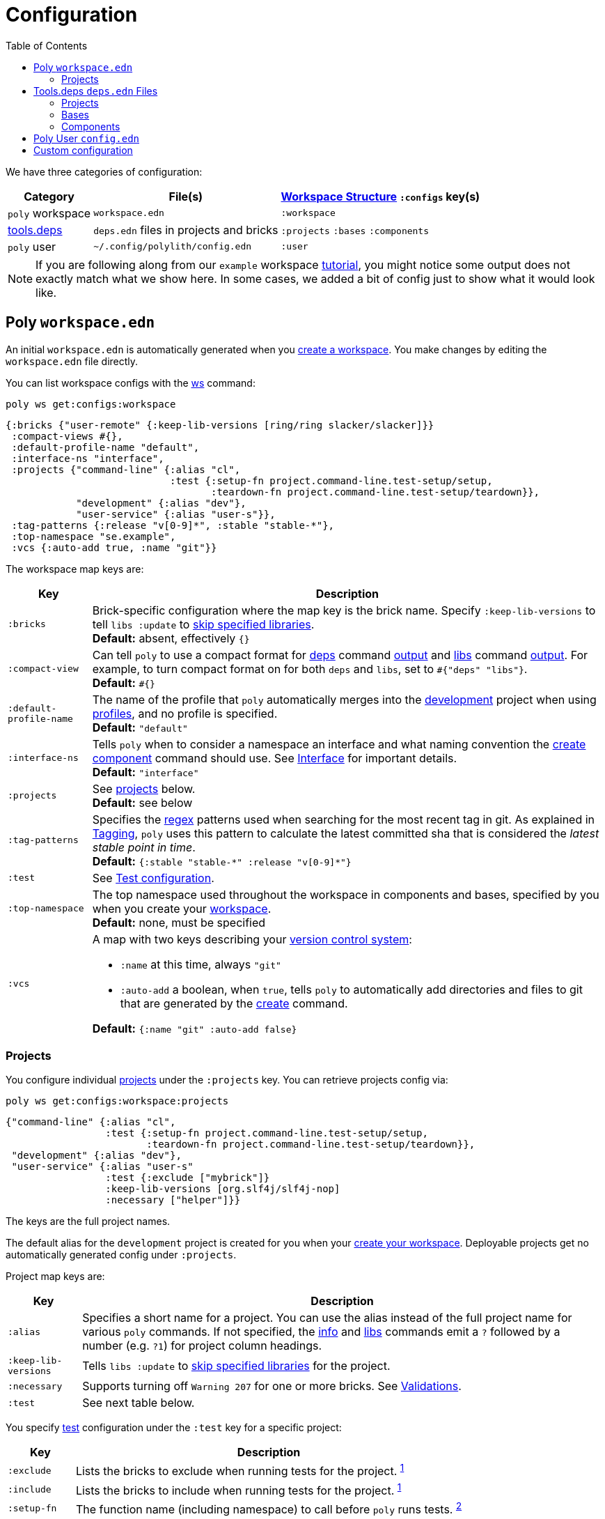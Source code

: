 = Configuration
:toc:

We have three categories of configuration:

[%autowidth]
|===
| Category | File(s) | xref:workspace-structure.adoc[Workspace Structure] `:configs` key(s)

a| `poly` workspace
a| `workspace.edn`
a| `:workspace`

a| xref:tools-deps.adoc[tools.deps]
a| `deps.edn` files in projects and bricks
a| `:projects` `:bases` `:components`

a|`poly` user
a| `~/.config/polylith/config.edn`
a| `:user`

|===

NOTE: If you are following along from our `example` workspace xref:introduction.adoc[tutorial], you might notice some output does not exactly match what we show here.
In some cases, we added a bit of config just to show what it would look like.

== Poly `workspace.edn`

An initial `workspace.edn` is automatically generated when you xref:workspace.adoc[create a workspace].
You make changes by editing the `workspace.edn` file directly.

You can list workspace configs with the xref:commands.adoc#ws[ws] command:

[source,shell]
----
poly ws get:configs:workspace
----

[source,clojure]
----
{:bricks {"user-remote" {:keep-lib-versions [ring/ring slacker/slacker]}}
 :compact-views #{},
 :default-profile-name "default",
 :interface-ns "interface",
 :projects {"command-line" {:alias "cl",
                            :test {:setup-fn project.command-line.test-setup/setup,
                                   :teardown-fn project.command-line.test-setup/teardown}},
            "development" {:alias "dev"},
            "user-service" {:alias "user-s"}},
 :tag-patterns {:release "v[0-9]*", :stable "stable-*"},
 :top-namespace "se.example",
 :vcs {:auto-add true, :name "git"}}
----

The workspace map keys are:

[%autowidth]
|===
| Key | Description

a| `:bricks`
a| Brick-specific configuration where the map key is the brick name.
Specify `:keep-lib-versions` to tell `libs :update` to xref:libraries.adoc#keep-lib-versions[skip specified libraries]. +
*Default:* absent, effectively `{}`

a| `:compact-view`
a| Can tell `poly` to use a compact format for xref:commands.adoc#deps[deps] command xref:dependencies.adoc#compact-view[output] and xref:commands.adoc#libs[libs] command xref:libraries.adoc#compact-view[output].
For example, to turn compact format on for both `deps` and `libs`, set to `+#{"deps" "libs"}+`. +
*Default:* `+#{}+`

a| [nowrap]`:default-profile-name`
a| The name of the profile that `poly` automatically merges into the xref:development.adoc[development] project when using xref:profile.adoc[profiles], and no profile is specified. +
*Default:* `"default"`

a| `:interface-ns`
a| Tells `poly` when to consider a namespace an interface and what naming convention the xref:commands.adoc#create-component[create component] command should use.
See xref:interface.adoc#interface-ns[Interface] for important details. +
*Default:* `"interface"`

a| `:projects`
a| See xref:#ws-projects[projects] below. +
*Default:* see below

a| `:tag-patterns`
a| Specifies the https://docs.oracle.com/javase/8/docs/api/java/util/regex/Pattern.html[regex] patterns used when searching for the most recent tag in git.
As explained in xref:tagging.adoc[Tagging], `poly` uses this pattern to calculate the latest committed sha that is considered the _latest stable point in time_. +
*Default:* `+{:stable "stable-*" :release "v[0-9]*"}+`

a| `:test`
a| See xref:test-runners.adoc#test-configuration[Test configuration].

a| `:top-namespace`
a| The top namespace used throughout the workspace in components and bases, specified by you when you create your xref:workspace.adoc[workspace]. +
*Default:* none, must be specified

a| `:vcs`
a| A map with two keys describing your https://en.wikipedia.org/wiki/Version_control[version control system]:

* `:name` at this time, always `"git"`
* `:auto-add` a boolean, when `true`, tells `poly` to automatically add directories and files to git that are generated by the xref:commands#create[create] command. +

*Default:* `{:name "git" :auto-add false}`
|===

[#ws-projects]
=== Projects

You configure individual xref:project.adoc[projects] under the `:projects` key.
You can retrieve projects config via:

[source,shell]
----
poly ws get:configs:workspace:projects
----

[source,clojure]
----
{"command-line" {:alias "cl",
                 :test {:setup-fn project.command-line.test-setup/setup,
                        :teardown-fn project.command-line.test-setup/teardown}},
 "development" {:alias "dev"},
 "user-service" {:alias "user-s"
                 :test {:exclude ["mybrick"]}
                 :keep-lib-versions [org.slf4j/slf4j-nop]
                 :necessary ["helper"]}}
----

The keys are the full project names.

The default alias for the `development` project is created for you when your xref:workspace.adoc[create your workspace].
Deployable projects get no automatically generated config under `:projects`.

Project map keys are:

[%autowidth]
|===
| Key | Description

a| `:alias`
a| Specifies a short name for a project.
You can use the alias instead of the full project name for various `poly` commands.
If not specified, the xref:commands.adoc#info[info] and xref:commands.adoc[libs] commands emit a `?` followed by a number (e.g. `?1`) for project column headings.

a| [nowrap]`:keep-lib-versions`
a| Tells `libs :update` to xref:libraries.adoc#keep-lib-versions[skip specified libraries] for the project.

a| [nowrap]`:necessary`
a| Supports turning off `Warning 207` for one or more bricks.
See xref:validations.adoc#warning207[Validations].

a| `:test`
a| See next table below.

|===

You specify xref:testing.adoc[test] configuration under the `:test` key for a specific project:

[%autowidth]
|===
| Key | Description

a| `:exclude`
a| Lists the bricks to exclude when running tests for the project.
^xref:#include-exclude[1]^


a| `:include`
a| Lists the bricks to include when running tests for the project.
^xref:#include-exclude[1]^

a| `:setup-fn`
a| The function name (including namespace) to call before `poly` runs tests.
^xref:#setup-teardown[2]^


a| [nowrap]`:teardown-fn`
a| The function name (including namespace) to call after `poly` runs tests.
^xref:#setup-teardown[2]^

|===

Table notes:

. [[include-exclude]] See xref:testing.adoc#include-exclude[Include and Exclude Bricks by Configuration].
. [[setup-teardown]] See xref:testing#setup-and-teardown[Test Setup and Teardown].


== Tools.deps `deps.edn` Files

The various `poly create` commands create initial `deps.edn` files.
You make changes via manual edits or the xref:libraries#update[libs :update] command.

=== Projects

Each xref:project.adoc[project] has its own `deps.edn` configuration file.

You'll find:

* The xref:development.adoc[development] project config in `./deps.edn`.
The xref:commands.adoc#create-workspace[create workspace] command creates the initial file.
* Deployable xref:project.adoc[projects] are configured in `projects/_PROJECT-DIR_/deps.edn` where `_PROJECT-DIR_` is the deployable project's directory (and name).
The xref:commands.adoc#create-project[create project] command creates the initial file.

You can retrieve a project's tools.deps config via, e.g.:

[source,shell]
----
poly ws get:configs:projects:command-line
----

[source,clojure]
----
{:deps {:aliases {:test {:extra-deps {}, :extra-paths ["test"]},
                  :uberjar {:main se.example.cli.core}},
        :deps {org.apache.logging.log4j/log4j-core {:mvn/version "2.13.3"},
               org.apache.logging.log4j/log4j-slf4j-impl {:mvn/version "2.13.3"},
               org.clojure/clojure {:mvn/version "1.11.1"},
               poly/cli {:local/root "../../bases/cli"},
               poly/user-remote {:local/root "../../components/user-remote"}}},
 :name "command-line",
 :type "project"}
----

[%autowidth]
|===
| Key | Description

a| `:deps`
a| Content of project `deps.edn`

a| `:name`
a| (derived) The project name

a| `:type`
a| (derived) Always `"project"` for projects
|===

=== Bases

Each xref:base.adoc[base] tools.deps config is found in `bases/_BASE-DIR_/deps.edn` where `_BASE-DIR_` is the base's directory (and name).
The xref:commands.adoc#create-base[create base] command creates the initial file.

You can retrieve a base's tools.deps config via, e.g.:

[source,shell]
----
poly ws get:configs:bases:cli
----

[source,clojure]
----
{:deps {:aliases {:test {:extra-deps {}, :extra-paths ["test"]}},
        :deps {},
        :paths ["src" "resources"]},
 :name "cli",
 :type "base"}
----

[%autowidth]
|===
| Key | Description

a| `:deps`
a| Content of base `deps.edn`.

a| `:name`
a| (derived) The base name.

a| `:type`
a| (derived) Always `"base"` for bases.
|===

=== Components

Each xref:component.adoc[component] tools.deps config is found in `components/_COMPONENT-DIR_/deps.edn` where `_COMPONENT-DIR_` is the component's directory (and name).

You can retrieve a component's tools.deps config via, e.g.:

[source,shell]
----
poly ws get:configs:components:user
----

[source,clojure]
----
{:deps {:aliases {:test {:extra-deps {}, :extra-paths ["test"]}},
        :deps {},
        :paths ["src" "resources"]},
 :name "user",
 :type "component"}
----

[%autowidth]
|===
| Key | Description

a| `:deps`
a| The content of `deps.edn`.

a| `:name`
a| (derived) The component name.

a| `:type`
a| (derived) Always `"component"` for components.
|===

[[user]]
== Poly User `config.edn`

You specify your user preferences in `~/.config/polylith/config.edn`.
If it does not already exist, the xref:commands.adoc#create-workspace[create workspace] automatically creates this file for you.

****
If you started using the `poly` tool from version `0.2.14-alpha` or earlier, then the settings may be stored in `~/.polylith/config.edn`:
****

You can retrieve the config via:

[source,shell]
----
poly ws get:configs:user
----

[source,clojure]
----
{:color-mode "dark", :empty-character ".", :thousand-separator ","}
----

[%autowidth]
|===
| Key | Description

a| [[color-mode]] `:color-mode`
a| Valid values are `"none"`, `"light"` and `"dark"`; see the xref:colors.adoc[Colors].
You can override when running `poly` xref:commands.adoc[commands] with e.g.: `poly info color-mode:none`. +
*Default:* `"none"` on Windows, `"dark"` on other operating systems.

a| `:empty-character`
a| The `poly` tool uses this character in output for the xref:commands.adoc#deps[deps] and xref:commands.adoc#libs[libs] commands. +
*Default:* `"."`

a| [nowrap]`:thousand-separator`
a| The thousands separator for `:loc` for the xref:commands.adoc#info[info] command. +
*Default:* `","`

a| `:m2-dir`
a| Tells the xref:commands.adoc#libs[libs] where it can find your local Maven repository, which it uses to calculate library `KB` sizes. +
*Default:* `~/.m2`

[[ws-shortcuts]]
a| `:ws-shortcuts`
a| Contains a map with the keys `:root-dir` and `:paths` which are used by the xref:shell#switch-workspace[switching workspace] functionality in the shell. The `:root-dir` stores the root of the paths specified in `:paths` and is prepended to the paths. Each map in `:paths` has either a `:dir` or `:file` key which specifies a path for a workspace. The name of the directory or file will be used by the `ddir:NAME` and `ffile:NAME` arguments, but can be overridden by `:name`.

|===

[[custom]]
== Custom configuration

If you have custom configuration data, then we suggest that you put it in a `:custom` key in `workspace.edn` at the root and/or under each brick/project. If you put your custom data there, it will not collide with future keys introduced by the tool.
